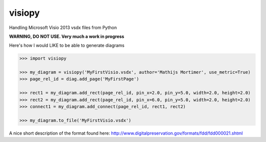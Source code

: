visiopy
=======

Handling Microsoft Visio 2013 vsdx files from Python

**WARNING, DO NOT USE. Very much a work in progress**


Here's how I would LIKE to be able to generate diagrams

.. code:: python

    >>> import visiopy

    >>> my_diagram = visiopy('MyFirstVisio.vsdx', author='Mathijs Mortimer', use_metric=True)
    >>> page_rel_id = diag.add_page('MyFirstPage')

    >>> rect1 = my_diagram.add_rect(page_rel_id, pin_x=2.0, pin_y=5.0, width=2.0, height=2.0)
    >>> rect2 = my_diagram.add_rect(page_rel_id, pin_x=6.0, pin_y=5.0, width=2.0, height=2.0)
    >>> connect1 = my_diagram.add_connect(page_rel_id, rect1, rect2)

    >>> my_diagram.to_file('MyFirstVisio.vsdx')


A nice short description of the format found here:
http://www.digitalpreservation.gov/formats/fdd/fdd000021.shtml
